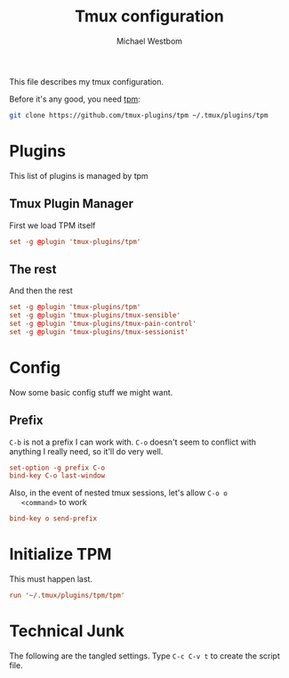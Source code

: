 #+TITLE: Tmux configuration
#+AUTHOR: Michael Westbom
#+EMAIL: michael@westbom.co

This file describes my tmux configuration.

Before it's any good, you need [[https://github.com/tmux-plugins/tpm][tpm]]:

#+BEGIN_SRC sh :tangle no
  git clone https://github.com/tmux-plugins/tpm ~/.tmux/plugins/tpm
#+END_SRC

* Plugins

  This list of plugins is managed by tpm

** Tmux Plugin Manager

   First we load TPM itself

   #+BEGIN_SRC conf
     set -g @plugin 'tmux-plugins/tpm'
   #+END_SRC

** The rest

   And then the rest

   #+BEGIN_SRC conf
     set -g @plugin 'tmux-plugins/tpm'
     set -g @plugin 'tmux-plugins/tmux-sensible'
     set -g @plugin 'tmux-plugins/tmux-pain-control'
     set -g @plugin 'tmux-plugins/tmux-sessionist'
   #+END_SRC

* Config

  Now some basic config stuff we might want.

** Prefix

   =C-b= is not a prefix I can work with. =C-o= doesn't seem to
   conflict with anything I really need, so it'll do very well.

   #+BEGIN_SRC conf
     set-option -g prefix C-o
     bind-key C-o last-window
   #+END_SRC

   Also, in the event of nested tmux sessions, let's allow =C-o o
   <command>= to work

   #+BEGIN_SRC conf
     bind-key o send-prefix
   #+END_SRC

* Initialize TPM

  This must happen last.

  #+BEGIN_SRC conf
    run '~/.tmux/plugins/tpm/tpm'
  #+END_SRC

* Technical Junk

  The following are the tangled settings. Type =C-c C-v t= to create
  the script file.

#+PROPERTY: tangle ~/.tmux.conf
#+PROPERTY: comments org
#+DESCRIPTION: A tmux configuration
